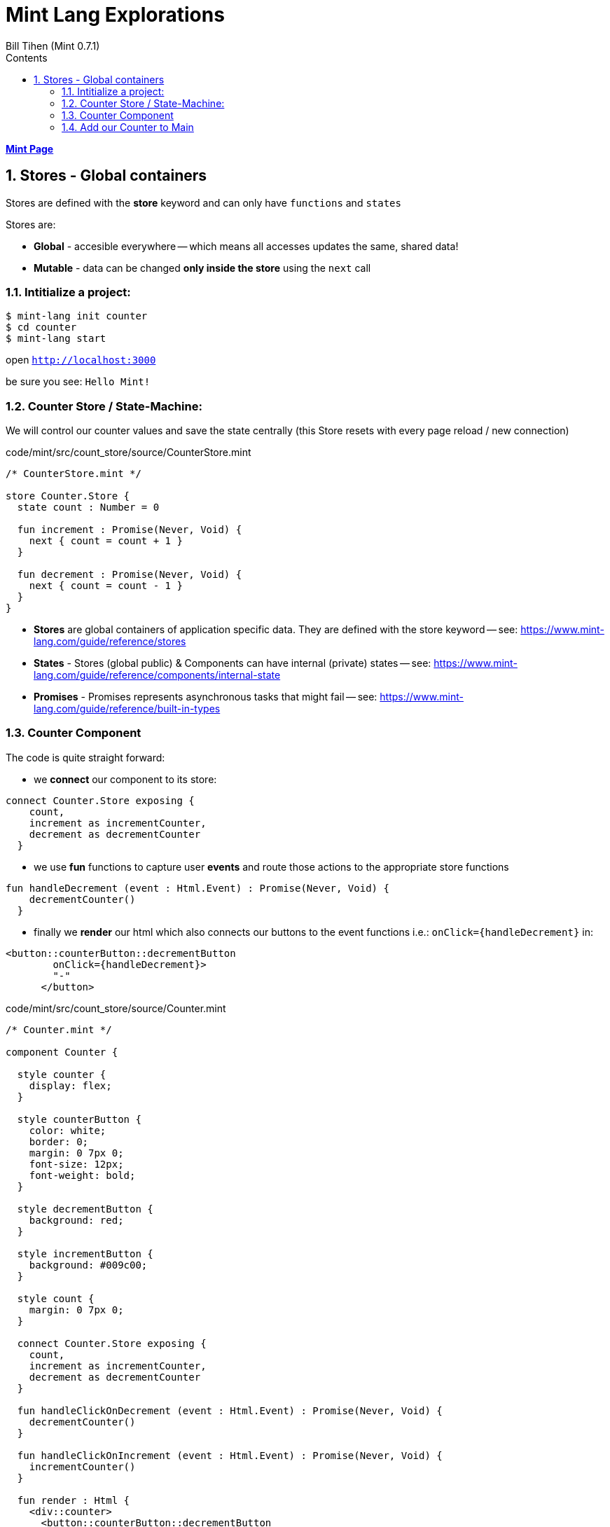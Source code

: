 = Mint Lang Explorations
:source-highlighter: prettify
:source-language: mint
Bill Tihen (Mint 0.7.1)
:sectnums:
:toc:
:toclevels: 4
:toc-title: Contents

:description: Exploring Mint's Features
:keywords: Mint Language
:imagesdir: ./images

**link:index.html[Mint Page]**

== Stores - Global containers

Stores are defined with the *store* keyword and can only have `functions` and `states` 

Stores are:

* *Global* - accesible everywhere -- which means all accesses updates the same, shared data!
* *Mutable* - data can be changed *only inside the store* using the `next` call

=== Intitialize a project:

```bash
$ mint-lang init counter
$ cd counter 
$ mint-lang start
```

open `http://localhost:3000`

be sure you see: `Hello Mint!`

=== Counter Store / State-Machine:

We will control our counter values and save the state centrally (this Store resets with every page reload / new connection)

.code/mint/src/count_store/source/CounterStore.mint
[source,linenums]
----
/* CounterStore.mint */

store Counter.Store {
  state count : Number = 0

  fun increment : Promise(Never, Void) {
    next { count = count + 1 }
  }

  fun decrement : Promise(Never, Void) {
    next { count = count - 1 }
  }
}
----

* **Stores** are global containers of application specific data. They are defined with the store keyword -- see: https://www.mint-lang.com/guide/reference/stores
* **States** - Stores (global public) & Components can have internal (private) states -- see: https://www.mint-lang.com/guide/reference/components/internal-state
* **Promises** - Promises represents asynchronous tasks that might fail -- see: https://www.mint-lang.com/guide/reference/built-in-types

=== Counter Component


The code is quite straight forward:

* we *connect* our component to its store:
```mint
connect Counter.Store exposing {
    count,
    increment as incrementCounter,
    decrement as decrementCounter
  }
```
* we use *fun* functions to capture user *events* and route those actions to the appropriate store functions
```mint
fun handleDecrement (event : Html.Event) : Promise(Never, Void) {
    decrementCounter()
  }
```
* finally we *render* our html which also connects our buttons to the event functions i.e.: `onClick={handleDecrement}` in: 
```mint
<button::counterButton::decrementButton
        onClick={handleDecrement}>
        "-"
      </button>
```

.code/mint/src/count_store/source/Counter.mint
[source,linenums]
----
/* Counter.mint */

component Counter {

  style counter {
    display: flex;
  }

  style counterButton {
    color: white;
    border: 0;
    margin: 0 7px 0;
    font-size: 12px;
    font-weight: bold;
  }

  style decrementButton {
    background: red;
  }

  style incrementButton {
    background: #009c00;
  }

  style count {
    margin: 0 7px 0;
  }

  connect Counter.Store exposing {
    count,
    increment as incrementCounter,
    decrement as decrementCounter
  }

  fun handleClickOnDecrement (event : Html.Event) : Promise(Never, Void) {
    decrementCounter()
  }

  fun handleClickOnIncrement (event : Html.Event) : Promise(Never, Void) {
    incrementCounter()
  }

  fun render : Html {
    <div::counter>
      <button::counterButton::decrementButton
        onClick={handleClickOnDecrement}>
        "-"
      </button>

      <div::count>
        <{"Count is: #{count}"}>
      </div>

      <button::counterButton::incrementButton
        onClick={handleClickOnIncrement}>
        "+"
      </button>
    </div>
  }
}
----

=== Add our Counter to Main

we will replace `<{ "Hello Mint!" }>` with `<Counter/>`

so Main.mint now looks like:

.code/mint/src/count_store/source/Main.mint
[source,linenums]
----
component Main {
  style main {
    font-family: sans;

    justify-content: center;
    align-items: center;
    display: flex;
    height: 100vh;
    width: 100vw;
  }

  fun render : Html {
    <div::main>
      <Counter/>
    </div>
  }
}
----

open `http://localhost:3000`

be sure you see: `Count is:` with a `+` and `-` buttons

**link:index.html[Mint Page]**